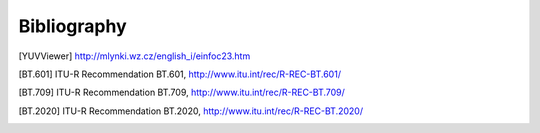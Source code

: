 Bibliography
************

.. [YUVViewer] http://mlynki.wz.cz/english_i/einfoc23.htm

.. [BT.601] ITU-R Recommendation BT.601, http://www.itu.int/rec/R-REC-BT.601/

.. [BT.709] ITU-R Recommendation BT.709, http://www.itu.int/rec/R-REC-BT.709/

.. [BT.2020] ITU-R Recommendation BT.2020, http://www.itu.int/rec/R-REC-BT.2020/

